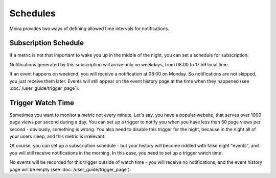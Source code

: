 Schedules
=========

Moira provides two ways of defining allowed time intervals for notifications.


Subscription Schedule
---------------------

If a metric is not that important to wake you up in the middle of the night, you can set a schedule for subscription:

.. image:: ../_static/schedule_subscription.png
   :alt: subscription schedule

Notifications generated by this subscription will arrive only on weekdays, from 08:00 to 17:59 local time.

If an event happens on weekend, you will receive a notification at 08:00 on Monday. So notifications are not skipped,
you just receive them later. Events will still appear on the event history page at the time when they happened (see
:doc:`/user_guide/trigger_page`).


Trigger Watch Time
------------------

Sometimes you want to monitor a metric not every minute. Let's say, you have a popular website, that serves over
1000 page views per second during a day. You can set up a trigger to notify you when you have less than 50 page views
per second - obviously, something is wrong. You also need to disable this trigger for the night, because in the night all
of your users sleep, and this metric is irrelevant.

Of course, you can set up a subscription schedule - but your history will become riddled with false night "events", and
you will still receive notifications in the morning. In this case, you need to set up a trigger watch time:

.. image:: ../_static/schedule_trigger.png
   :alt: trigger schedule

No events will be recorded for this trigger outside of watch time - you will receive no notifications, and the event
history page will be empty (see :doc:`/user_guide/trigger_page`).
